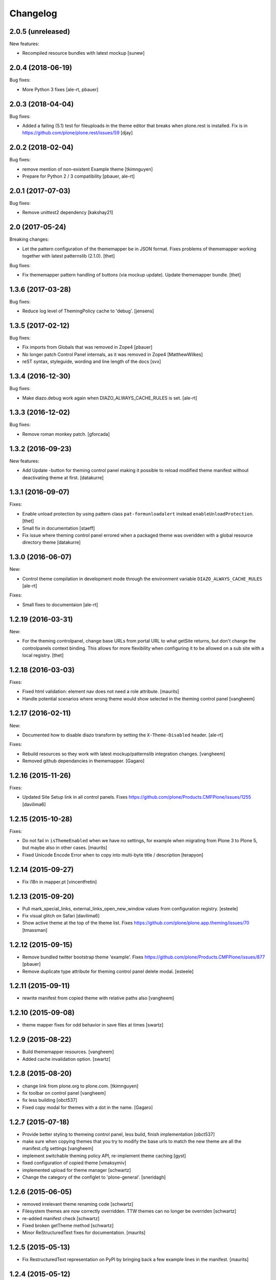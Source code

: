 Changelog
=========

2.0.5 (unreleased)
------------------

New features:

- Recompiled resource bundles with latest mockup
  [sunew]


2.0.4 (2018-06-19)
------------------

Bug fixes:

- More Python 3 fixes [ale-rt, pbauer]


2.0.3 (2018-04-04)
------------------

Bug fixes:

- Added a failing (5.1) test for fileuploads in the theme editor that breaks when plone.rest is installed. Fix is in https://github.com/plone/plone.rest/issues/59
  [djay]


2.0.2 (2018-02-04)
------------------

Bug fixes:

- remove mention of non-existent Example theme
  [tkimnguyen]

- Prepare for Python 2 / 3 compatibility
  [pbauer, ale-rt]


2.0.1 (2017-07-03)
------------------

Bug fixes:

- Remove unittest2 dependency
  [kakshay21]


2.0 (2017-05-24)
----------------

Breaking changes:

- Let the pattern configuration of the thememapper be in JSON format.
  Fixes problems of thememapper working together with latest patternslib (2.1.0).
  [thet]

Bug fixes:

- Fix thememapper pattern handling of buttons (via mockup update).
  Update thememapper bundle.
  [thet]


1.3.6 (2017-03-28)
------------------

Bug fixes:

- Reduce log level of ThemingPolicy cache to 'debug'.
  [jensens]


1.3.5 (2017-02-12)
------------------

Bug fixes:

- Fix imports from Globals that was removed in Zope4
  [pbauer]

- No longer patch Control Panel internals, as it was removed in Zope4
  [MatthewWilkes]

- reST syntax, styleguide, wording and line length of the docs
  [svx]

1.3.4 (2016-12-30)
------------------

Bug fixes:

- Make diazo.debug work again when DIAZO_ALWAYS_CACHE_RULES is set.
  [ale-rt]


1.3.3 (2016-12-02)
------------------

Bug fixes:

- Remove roman monkey patch.
  [gforcada]

1.3.2 (2016-09-23)
------------------

New features:

- Add Update -button for theming control panel making it possible to
  reload modified theme manifest without deactivating theme at first.
  [datakurre]


1.3.1 (2016-09-07)
------------------

Fixes:

- Enable unload protection by using pattern class ``pat-formunloadalert`` instead ``enableUnloadProtection``.
  [thet]

- Small fix in documentation
  [staeff]

- Fix issue where theming control panel errored when a packaged
  theme was overidden with a global resource directory theme
  [datakurre]

1.3.0 (2016-06-07)
------------------

New:

- Control theme compilation in development mode
  through the environment variable ``DIAZO_ALWAYS_CACHE_RULES``
  [ale-rt]

Fixes:

- Small fixes to documentaion
  [ale-rt]

1.2.19 (2016-03-31)
-------------------

New:

- For the theming controlpanel, change base URLs from portal URL to what getSite returns, but don't change the controlpanels context binding.
  This allows for more flexibility when configuring it to be allowed on a sub site with a local registry.
  [thet]


1.2.18 (2016-03-03)
-------------------

Fixes:

- Fixed html validation: element nav does not need a role attribute.
  [maurits]

- Handle potential scenarios where wrong theme would show selected in the theming
  control panel
  [vangheem]


1.2.17 (2016-02-11)
-------------------

New:

- Documented how to disable diazo transform by setting the
  ``X-Theme-Disabled`` header.  [ale-rt]

Fixes:

- Rebuild resources so they work with latest mockup/patternslib
  integration changes.  [vangheem]

- Removed github dependancies in thememapper.  [Gagaro]


1.2.16 (2015-11-26)
-------------------

Fixes:

- Updated Site Setup link in all control panels.
  Fixes https://github.com/plone/Products.CMFPlone/issues/1255
  [davilima6]


1.2.15 (2015-10-28)
-------------------

Fixes:

- Do not fail in ``isThemeEnabled`` when we have no settings, for
  example when migrating from Plone 3 to Plone 5, but maybe also in
  other cases.
  [maurits]

- Fixed Unicode Encode Error when to copy into multi-byte title / description
  [terapyon]


1.2.14 (2015-09-27)
-------------------

- Fix i18n in mapper.pt
  [vincentfretin]


1.2.13 (2015-09-20)
-------------------

- Pull mark_special_links, external_links_open_new_window values
  from configuration registry.
  [esteele]

- Fix visual glitch on Safari
  [davilima6]

- Show active theme at the top of the theme list.
  Fixes https://github.com/plone/plone.app.theming/issues/70
  [tmassman]


1.2.12 (2015-09-15)
-------------------

- Remove bundled twitter bootstrap theme 'example'.
  Fixes https://github.com/plone/Products.CMFPlone/issues/877
  [pbauer]

- Remove duplicate type attribute for theming control panel delete modal.
  [esteele]


1.2.11 (2015-09-11)
-------------------

- rewrite manifest from copied theme with relative paths also
  [vangheem]


1.2.10 (2015-09-08)
-------------------

- theme mapper fixes for odd behavior in save files at times
  [swartz]


1.2.9 (2015-08-22)
------------------

- Build thememapper resources.
  [vangheem]

- Added cache invalidation option.
  [swartz]


1.2.8 (2015-08-20)
------------------

- change link from plone.org to plone.com.
  [tkimnguyen]

- fix toolbar on control panel
  [vangheem]

- fix less building
  [obct537]

- Fixed copy modal for themes with a dot in the name.
  [Gagaro]


1.2.7 (2015-07-18)
------------------

- Provide better styling to themeing control panel, less build, finish implementation
  [obct537]

- make sure when copying themes that you try to modify the base urls
  to match the new theme are all the manifest.cfg settings
  [vangheem]

- implement switchable theming policy API, re-implement theme caching
  [gyst]

- fixed configuration of copied theme
  [vmaksymiv]

- implemented upload for theme manager
  [schwartz]

- Change the category of the configlet to 'plone-general'.
  [sneridagh]


1.2.6 (2015-06-05)
------------------

- removed irrelevant theme renaming code
  [schwartz]

- Filesystem themes are now correctly overridden. TTW themes can no longer be overriden
  [schwartz]

- re-added manifest check
  [schwartz]

- Fixed broken getTheme method
  [schwartz]

- Minor ReStructuredText fixes for documentation.
  [maurits]


1.2.5 (2015-05-13)
------------------

- Fix RestructuredText representation on PyPI by bringing back a few
  example lines in the manifest.
  [maurits]


1.2.4 (2015-05-12)
------------------

- Add setting for tinymce automatically detected styles
  [vangheem]

1.2.3 (2015-05-04)
------------------

- fix AttributeError: 'NoneType' object has no attribute 'getroottree' when the result is not
  html / is empty.
  [sunew]

- make control panel usable again. Fixed problem where skins
  control panel is no longer present.
  [vangheem]

- unified different getTheme functions.
  [jensens]

- pep8ified, housekeeping, cleanup
  [jensens]

- Specify i18n:domain in controlpanel.pt.
  [vincentfretin]

- pat-modal pattern has been renamed to pat-plone-modal
  [jcbrand]

- Fix load pluginSettings for the enabled theme before calling plugins for
  onEnabled and call onEnabled plugins with correct parameters
  [datakurre]


1.2.2 (2015-03-22)
------------------

- Patch the ZMI only for available ZMI pages.
  [thet]

- Change deprecated import of ``zope.site.hooks.getSite`` to
  ``zope.component.hooks.getSite``.
  [thet]

- Add an error log if the subrequest failed (probably a relative xi:include)
  instead of silently returning None (and so having a xi:include returning
  nothing).
  [vincentfretin]

- Fix transform to not affect the result when theming is disabled
  [datakurre]

- Integrate thememapper mockup pattern and fix theming control panel
  to be more usable
  [ebrehault]


1.2.1 (2014-10-23)
------------------

- Remove DL's from portal message in templates.
  https://github.com/plone/Products.CMFPlone/issues/153
  [khink]

- Fix "Insufficient Privileges" for "Site Administrators" on the control panel.
  [@rpatterson]

- Add IThemeAppliedEvent
  [vangheem]

- Put themes in a separate zcml file to be able to exclude them
  [laulaz]

- #14107 bot requests like /widget/oauth_login/info.txt causes
  problems finding correct context with plone.app.theming
  [anthonygerrard]

- Added support for ++theme++ to traverse to the contents of the
  current activated theme.
  [bosim]


1.2.0 (2014-03-02)
------------------

- Disable theming for manage_shutdown view.
  [davisagli]

- Fix reference to theme error template
  [afrepues]

- Add "Test Styles" button in control panel to expose, test_rendering template.
  [runyaga]

1.1.1 (2013-05-23)
------------------

- Fixed i18n issues.
  [thomasdesvenain]

- Fixed i18n issues.
  [jianaijun]

- This fixed UnicodeDecodeError when Theme Title is Non-ASCII
  in the manifest.cfg file.
  [jianaijun]


1.1 (2013-04-06)
----------------

- Fixed i18n issues.
  [vincentfretin]

- Make the template theme do what it claims to do: copy styles as
  well as scripts.
  [smcmahon]

- Change the label and description for the example theme to supply useful
  information.
  [smcmahon]

- Upgrades from 1.0 get the combined "Theming" control panel that was added in
  1.1a1.
  [danjacka]


1.1b2 (2013-01-01)
------------------

- Ensure host blacklist utilises SERVER_URL to correctly determine hostname
  for sites hosted as sub-folders at any depth.
  [davidjb]

- Add test about plone.app.theming / plone.app.caching integration when
  using GZIP compression for anonymous
  (see ticket `12038 <https://dev.plone.org/ticket/12038>`_). [ebrehault]


1.1b1 (2012-10-16)
------------------

- Add diazo.debug option, route all error_log output through
  this so debugging can be displayed
  [lentinj]

- Make example Bootstrap-based theme use the HTML5 DOCTYPE.
  [danjacka]

- Demote ZMI patch log message to debug level.
  [hannosch]

- Upgrade to ACE 1.0 via plone.resourceeditor
  [optilude]

- Put quotes around jQuery attribute selector values to appease
  jQuery 1.7.2.
  [danjacka]

1.1a2 (2012-08-30)
------------------

- Protect the control panel with a specific permission so it can be
  delegated.
  [davisagli]

- Advise defining ajax_load as ``request.form.get('ajax_load')`` in
  manifest.cfg.  For instance, the login_form has an hidden empty
  ajax_load input, which would give an unthemed page after submitting
  the form.
  [maurits]

- Change theme editor page templates to use main_template rather than
  prefs_main_template to avoid inserting CSS and JavaScript too early
  under plonetheme.classic.
  [danjacka]

1.1a1 (2012-08-08)
------------------

- Replace the stock "Themes" control panel with a renamed "Theming" control
  panel, which incorporates the former's settings under its "Advanced" tab.
  [optilude]

- Add a full in-Plone theme authoring environment
  [optilude, vangheem]

- Update IBeforeTraverseEvent import to zope.traversing.
  [hannosch]

- On tab "Manage themes", change table header to
  better describe what's actually listed.
  [kleist]

1.0 (2012-04-15)
----------------

* Prevent AttributeError when getRequest returns None.
  [maurits]

* Calculate subrequests against navigation root rather than portal.
  [elro]

* Supply closest context found for 404 pages.
  [elro]

* Lookup portal state with correct context.
  [elro]

1.0b9 - 2011-11-02
------------------

* Patch App.Management.Navigation to disable theming of ZMI pages.
  [elro]

1.0b8 - 2011-07-04
------------------

* Evaluate theme parameters regardless of whether there is a valid context or
  not (e.g. when templating a 404 page).
  [lentinj]

1.0b7 - 2011-06-12
------------------

* Moved the *views* and *overrides* plugins out into a separate package
  ``plone.app.themingplugins``. If you want to use those features, you need
  to install that package in your buildout. Themes attempting to register
  views or overrides in environments where ``plone.app.themingplugins`` is not
  installed will install, but views and overrides will not take effect.
  [optilude]

1.0b6 - 2011-06-08
------------------

* Support for setting arbitrary Doctypes.
  [elro]

* Upgrade step to update plone.app.registry configuration.
  [elro]

* Fixed plugin initialization when applying a theme.
  [maurits]

* Query the resource directory using the 'currentTheme' name instead
  of the Theme object (updating the control panel was broken).
  [maurits]

* Fix zip import (plugin initialization was broken.)
  [elro]

1.0b5 - 2011-05-29
------------------

* Make sure the control panel is never themed, by setting the X-Theme-Disabled
  response header.
  [optilude]

* Add support for registering new views from Zope Page Templates and
  overriding existing templates. See README for more details.
  [optilude]

1.0b4 - 2011-05-24
------------------

* Add support for ``X-Theme-Disabled`` response header.
  [elro]

* Make "Replace existing theme" checkbox default to off.
  [elro]

* Fix control panel to correctly display a newly uploaded theme.
  [elro]

* Fix zip import to work correctly when no manifest is supplied.
  [elro]

1.0b3 - 2011-05-23
------------------

* Show theme name along with title in control panel.
  [elro]

1.0b2 - 2011-05-16
------------------

* Encode internally resolved documents to support non-ascii characters
  correctly.
  [elro]

* Fix control panel to use theme name not id.
  [optilude]

1.0b1 - 2011-04-22
------------------

* Wrap internal subrequests for css or js in style or script tags to
  facilitate inline includes.
  [elro]

* Add ``theme.xml`` import step (see README).
  [optilude]

* Add support for ``[theme:parameters]`` section in ``manifest.cfg``, which
  can be used to set parameters and the corresponding TALES expressions to
  calculate them.
  [optilude]

* Add support for parameter expressions based on TALES expressions
  [optilude]

* Use plone.subrequest 1.6 features to work with IStreamIterator from
  plone.resource.
  [elro]

* Depend on ``Products.CMFPlone`` instead of ``Plone``.
  [elro]

* Added support for uploading themes as Zip archives.
  [optilude]

* Added theme off switch: Add a query string parameter ``diazo.off=1`` to a
  request whilst Zope is in development mode to turn off the theme.
  [optilude]

* Removed 'theme' and alternative themes support: Themes should be referenced
  using the ``<theme />`` directive in the Diazo rules file.
  [optilude]

* Removed 'domains' support: This can be handled with the rules file syntax
  by using the ``host`` parameter.
  [optilude]

* Removed 'notheme' support: This can be handled within the rules file syntax
  by using the ``path`` parameter.
  [optilude]

* Added ``path`` and ``host`` as parameters to the Diazo rules file. These
  can now be used as conditional expressions.
  [optilude]

* Removed dependency on XDV in favour of dependency on Diazo (which is the
  new name for XDV).
  [optilude]

* Forked from collective.xdv 1.0rc11.
  [optilude]
